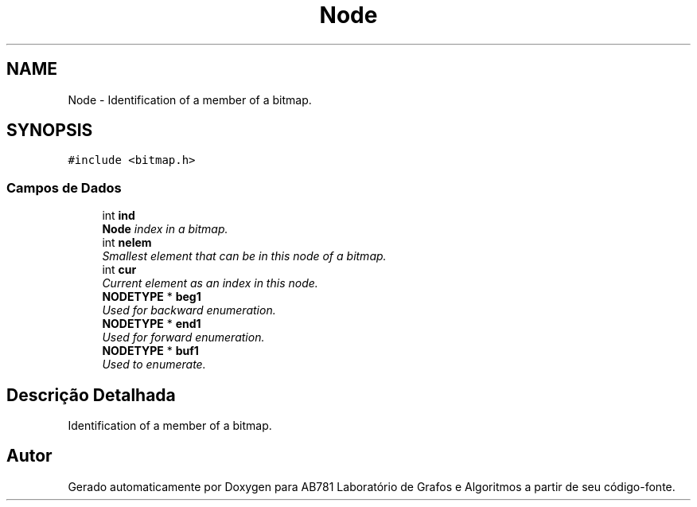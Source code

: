 .TH "Node" 3 "Segunda, 31 de Outubro de 2016" "Version 2016.2" "AB781 Laboratório de Grafos e Algoritmos" \" -*- nroff -*-
.ad l
.nh
.SH NAME
Node \- Identification of a member of a bitmap\&.  

.SH SYNOPSIS
.br
.PP
.PP
\fC#include <bitmap\&.h>\fP
.SS "Campos de Dados"

.in +1c
.ti -1c
.RI "int \fBind\fP"
.br
.RI "\fI\fBNode\fP index in a bitmap\&. \fP"
.ti -1c
.RI "int \fBnelem\fP"
.br
.RI "\fISmallest element that can be in this node of a bitmap\&. \fP"
.ti -1c
.RI "int \fBcur\fP"
.br
.RI "\fICurrent element as an index in this node\&. \fP"
.ti -1c
.RI "\fBNODETYPE\fP * \fBbeg1\fP"
.br
.RI "\fIUsed for backward enumeration\&. \fP"
.ti -1c
.RI "\fBNODETYPE\fP * \fBend1\fP"
.br
.RI "\fIUsed for forward enumeration\&. \fP"
.ti -1c
.RI "\fBNODETYPE\fP * \fBbuf1\fP"
.br
.RI "\fIUsed to enumerate\&. \fP"
.in -1c
.SH "Descrição Detalhada"
.PP 
Identification of a member of a bitmap\&. 

.SH "Autor"
.PP 
Gerado automaticamente por Doxygen para AB781 Laboratório de Grafos e Algoritmos a partir de seu código-fonte\&.
